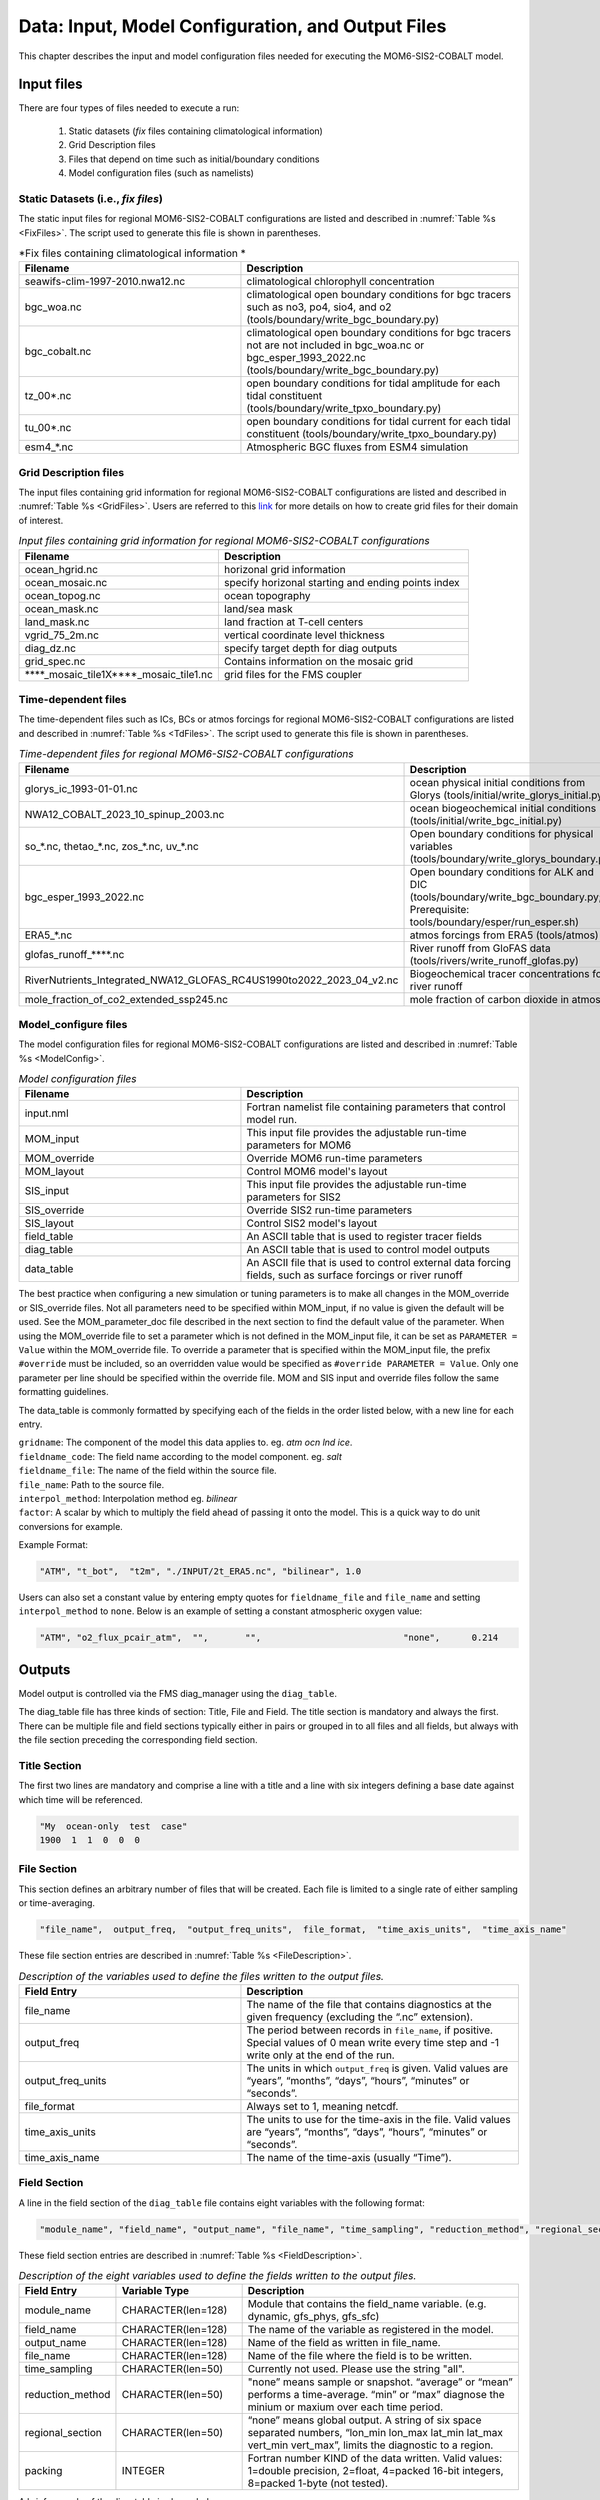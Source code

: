 .. _InputsOutputs:

*****************************************************
Data: Input, Model Configuration, and Output Files
*****************************************************

This chapter describes the input and model configuration files needed for executing the MOM6-SIS2-COBALT model.

=============
Input files
=============

There are four types of files needed to execute a run: 

   #. Static datasets (*fix* files containing climatological information)
   #. Grid Description files      
   #. Files that depend on time such as initial/boundary conditions 
   #. Model configuration files (such as namelists)

.. _fix-files:   

------------------------------------
Static Datasets (i.e., *fix files*)
------------------------------------

The static input files for regional MOM6-SIS2-COBALT configurations are listed and described in :numref:`Table %s <FixFiles>`. The script used to generate this file is shown in parentheses.

.. _FixFiles:

.. list-table:: *Fix files containing climatological information *
   :widths: 40 50
   :header-rows: 1

   * - Filename
     - Description
   * - seawifs-clim-1997-2010.nwa12.nc
     - climatological chlorophyll concentration
   * - bgc_woa.nc
     - climatological open boundary conditions for bgc tracers such as no3, po4, sio4, and o2 (tools/boundary/write_bgc_boundary.py)  
   * - bgc_cobalt.nc
     - climatological open boundary conditions for bgc tracers not are not included in bgc_woa.nc or bgc_esper_1993_2022.nc (tools/boundary/write_bgc_boundary.py) 
   * - tz_00*.nc
     - open boundary conditions for tidal amplitude for each tidal constituent (tools/boundary/write_tpxo_boundary.py)
   * - tu_00*.nc
     - open boundary conditions for tidal current for each tidal constituent (tools/boundary/write_tpxo_boundary.py) 
   * - esm4_*.nc
     - Atmospheric BGC fluxes from ESM4 simulation

.. _grid-files:  

------------------------------------
Grid Description files
------------------------------------

The input files containing grid information for regional MOM6-SIS2-COBALT configurations are listed and described in :numref:`Table %s <GridFiles>`.
Users are referred to this `link <https://github.com/jsimkins2/nwa25/blob/main/misc/gridgen/nwa12_grid_generation.ipynb>`__ for more details on how to create grid files for their domain of interest.

.. _GridFiles:

.. list-table:: *Input files containing grid information for regional MOM6-SIS2-COBALT configurations*
   :widths: 40 50
   :header-rows: 1

   * - Filename
     - Description
   * - ocean_hgrid.nc
     - horizonal grid information       
   * - ocean_mosaic.nc
     - specify horizonal starting and ending points index
   * - ocean_topog.nc
     - ocean topography
   * - ocean_mask.nc
     - land/sea mask
   * - land_mask.nc
     - land fraction at T-cell centers
   * - vgrid_75_2m.nc
     - vertical coordinate level thickness
   * - diag_dz.nc
     - specify target depth for diag outputs
   * - grid_spec.nc
     - Contains information on the mosaic grid
   * - \*\*\*\*\_mosaic\_tile1X\*\*\*\*\_mosaic\_tile1.nc 
     - grid files for the FMS coupler 

.. _td-files:  

------------------------------------
Time-dependent files
------------------------------------

The time-dependent files such as ICs, BCs or atmos forcings for regional MOM6-SIS2-COBALT configurations are listed and described in :numref:`Table %s <TdFiles>`.
The script used to generate this file is shown in parentheses.

.. _TdFiles:

.. list-table:: *Time-dependent files for regional MOM6-SIS2-COBALT configurations*
   :widths: 40 50
   :header-rows: 1

   * - Filename
     - Description
   * - glorys_ic_1993-01-01.nc
     - ocean physical initial conditions from Glorys (tools/initial/write_glorys_initial.py)   
   * - NWA12_COBALT_2023_10_spinup_2003.nc
     - ocean biogeochemical initial conditions (tools/initial/write_bgc_initial.py)    
   * - so_*.nc, thetao_*.nc, zos_*.nc, uv_*.nc 
     - Open boundary conditions for physical variables (tools/boundary/write_glorys_boundary.py)   
   * - bgc_esper_1993_2022.nc
     - Open boundary conditions for ALK and DIC (tools/boundary/write_bgc_boundary.py; Prerequisite: tools/boundary/esper/run_esper.sh)    
   * - ERA5_*.nc
     - atmos forcings from ERA5 (tools/atmos)
   * - glofas_runoff_****.nc
     - River runoff from GloFAS data (tools/rivers/write_runoff_glofas.py)    
   * - RiverNutrients_Integrated_NWA12_GLOFAS_RC4US1990to2022_2023_04_v2.nc
     - Biogeochemical tracer concentrations for river runoff 
   * - mole_fraction_of_co2_extended_ssp245.nc
     - mole fraction of carbon dioxide in atmos


.. _model_configureFile:

---------------------------
Model_configure files
---------------------------

The model configuration files for regional MOM6-SIS2-COBALT configurations are listed and described in :numref:`Table %s <ModelConfig>`.

.. _ModelConfig:

.. list-table:: *Model configuration files*
   :widths: 40 50
   :header-rows: 1

   * - Filename
     - Description
   * - input.nml
     - Fortran namelist file containing parameters that control model run.
   * - MOM_input
     - This input file provides the adjustable run-time parameters for MOM6
   * - MOM_override
     - Override MOM6 run-time parameters 
   * - MOM_layout
     - Control MOM6 model's layout
   * - SIS_input
     - This input file provides the adjustable run-time parameters for SIS2
   * - SIS_override
     - Override SIS2 run-time parameters 
   * - SIS_layout
     - Control SIS2 model's layout
   * - field_table
     - An ASCII table that is used to register tracer fields
   * - diag_table
     - An ASCII table that is used to control model outputs
   * - data_table
     - An ASCII file that is used to control external data forcing fields, such as surface forcings or river runoff

The best practice when configuring a new simulation or tuning parameters is to make all changes in the MOM_override or SIS_override files. Not all parameters need to be specified within MOM_input, if no value is given the default will be used. See the MOM_parameter_doc file described in the next section to find the default value of the parameter. When using the MOM_override file to set a parameter which is not defined in the MOM_input file, it can be set as ``PARAMETER = Value`` within the MOM_override file. To override a parameter that is specified within the MOM_input file, the prefix ``#override`` must be included, so an overridden value would be specified as ``#override PARAMETER = Value``. Only one parameter per line should be specified within the override file. MOM and SIS input and override files follow the same formatting guidelines. 

The data_table is commonly formatted by specifying each of the fields in the order listed below, with a new line for each entry.

| ``gridname``: The component of the model this data applies to. eg. `atm` `ocn` `lnd` `ice`.
| ``fieldname_code``: The field name according to the model component. eg. `salt`
| ``fieldname_file``: The name of the field within the source file.
| ``file_name``: Path to the source file.
| ``interpol_method``: Interpolation method eg. `bilinear`
| ``factor``: A scalar by which to multiply the field ahead of passing it onto the model. This is a quick way to do unit conversions for example.

Example Format:

.. code-block:: console

   "ATM", "t_bot",  "t2m", "./INPUT/2t_ERA5.nc", "bilinear", 1.0


Users can also set a constant value by entering empty quotes for ``fieldname_file`` and ``file_name`` and setting ``interpol_method`` to ``none``. Below is an example of setting a constant atmospheric oxygen value:

.. code-block:: console

   "ATM", "o2_flux_pcair_atm",  "",       "",                           "none",      0.214

=============
Outputs
=============    

Model output is controlled via the FMS diag_manager using the ``diag_table``. 

The diag_table file has three kinds of section: Title, File and Field. The title section is mandatory and always the first. There can be multiple file and field sections typically either in pairs or grouped in to all files and all fields, but always with the file section preceding the corresponding field section.

.. _TitleSec:

---------------------------
Title Section
---------------------------

The first two lines are mandatory and comprise a line with a title and a line with six integers defining a base date against which time will be referenced.

.. code-block:: console

   "My  ocean-only  test  case"
   1900  1  1  0  0  0

.. _FileSec:

---------------------------
File Section
---------------------------

This section defines an arbitrary number of files that will be created. Each file is limited to a single rate of either sampling or time-averaging.

.. code-block:: console
   
   "file_name",  output_freq,  "output_freq_units",  file_format,  "time_axis_units",  "time_axis_name"

These file section entries are described in :numref:`Table %s <FileDescription>`.   

.. _FileDescription:

.. list-table:: *Description of the variables used to define the files written to the output files.*
   :widths: 40 50 
   :header-rows: 1

   * - Field Entry
     - Description
   * - file_name
     - The name of the file that contains diagnostics at the given frequency (excluding the “.nc” extension).
   * - output_freq
     - The period between records in ``file_name``, if positive. Special values of 0 mean write every time step and -1 write only at the end of the run.
   * - output_freq_units
     - The units in which ``output_freq`` is given. Valid values are “years”, “months”, “days”, “hours”, “minutes” or “seconds”.
   * - file_format
     - Always set to 1, meaning netcdf.
   * - time_axis_units
     - The units to use for the time-axis in the file. Valid values are “years”, “months”, “days”, “hours”, “minutes” or “seconds”.
   * - time_axis_name
     - The name of the time-axis (usually “Time”).


.. _FieldeSec:

---------------------------
Field Section
---------------------------


A line in the field section of the ``diag_table`` file contains eight variables with the following format:

.. code-block:: console

   "module_name", "field_name", "output_name", "file_name", "time_sampling", "reduction_method", "regional_section", packing

These field section entries are described in :numref:`Table %s <FieldDescription>`.

.. _FieldDescription:

.. list-table:: *Description of the eight variables used to define the fields written to the output files.*
   :widths: 16 24 55
   :header-rows: 1

   * - Field Entry
     - Variable Type
     - Description
   * - module_name
     - CHARACTER(len=128)
     - Module that contains the field_name variable.  (e.g. dynamic, gfs_phys, gfs_sfc)
   * - field_name
     - CHARACTER(len=128)
     - The name of the variable as registered in the model.
   * - output_name
     - CHARACTER(len=128)
     - Name of the field as written in file_name.
   * - file_name
     - CHARACTER(len=128)
     - Name of the file where the field is to be written.
   * - time_sampling
     - CHARACTER(len=50)
     - Currently not used.  Please use the string "all".
   * - reduction_method
     - CHARACTER(len=50)
     - "none” means sample or snapshot. “average” or “mean” performs a time-average. “min” or “max” diagnose the minium or maxium over each time period.       
   * - regional_section
     - CHARACTER(len=50)
     - “none” means global output. A string of six space separated numbers, “lon_min lon_max lat_min lat_max vert_min vert_max”, limits the diagnostic to a region.
   * - packing
     - INTEGER
     - Fortran number KIND of the data written.  Valid values:  1=double precision, 2=float, 4=packed 16-bit integers, 8=packed 1-byte (not tested).

A brief example of the diag_table is shown below. 

.. code-block:: console

   CEFI_NWA12_COBALT_V1
   1993 1 1 0 0 0
   # MOM6 ocean diagnostics files
   "ocean_daily",            1, "days",   1, "days", "time"
   "ocean_month_snap",       1, "months", 1, "days", "time"
   "ocean_month",            1, "months", 1, "days", "time"
   "ocean_month_z",          1, "months", 1, "days", "time"
   "ocean_annual",          12, "months", 1, "days", "time"
   "ocean_annual_z",        12, "months", 1, "days", "time"
   "ocean_static",          -1, "months", 1, "days", "time" # ocean_static is a protected name. Do not change this line.
   # -----------------------------------------------------------------------------------------
   "ocean_model_z", "volcello",     "volcello",         "ocean_annual_z",      "all", "mean", "none",2 # Cell measure for 3d data
   "ocean_model_z", "volcello",     "volcello",         "ocean_month_z",       "all", "mean", "none",2 # Cell measure for 3d data
   "ocean_model",   "volcello",     "volcello",         "ocean_annual",        "all", "mean", "none",2 # Cell measure for 3d data
   "ocean_model",   "pbo",          "pbo",              "ocean_annual",        "all", "mean", "none",2
   "ocean_model",   "pbo",          "pbo",              "ocean_month",         "all", "mean", "none",2
   "ocean_model",   "masscello",    "masscello",        "ocean_annual",        "all", "mean", "none",2
   "ocean_model",   "ssh",          "ssh",              "ocean_annual",        "all", "mean", "none",2
   "ocean_model",   "zos",          "zos",              "ocean_month",         "all", "mean", "none",2
   "ocean_model",   "ssh",          "ssh",              "ocean_month",         "all", "mean", "none",2
   "ocean_model",   "ssh",          "ssh",              "ocean_daily",         "all", "mean", "none",2

.. _ParameterFiles:

---------------------------
Parameter Files
---------------------------

In additon to model output, MOM6 also records runtime parameters used during the model intialization. Each parameter_doc file includes different information. 

.. list-table:: *Parameter Doc Files*
   :widths: 40 50
   :header-rows: 1

   * - Filename
     - Description
   * - MOM_parameter_doc.all
     - The values of all run-time parameters for MOM6 and their defaults
   * - MOM_parameter_doc.short
     - The values of only run-time parameters for MOM6 that differ from their defaults
   * - MOM_parameter_doc.debugging
     - The values of only run-time parameters used for debugging MOM6 
   * - MOM_parameter_doc.layout
     - The values of only run-time parameters that control MOM6 model's layout
   * - SIS_parameter_doc.all
     - The values of all run-time parameters for SIS2 and their defaults
   * - SIS_parameter_doc.short
     - The values of only run-time parameters for SIS2 that differ from their defaults
   * - SIS_parameter_doc.debugging
     - The values of only run-time parameters used for debugging SIS2 
   * - SIS_parameter_doc.layout
     - The values of only run-time parameters that control SIS2 model's layout

To easily see how experiments differ, the MOM_parameter_doc files can be compared. These files include short descriptions of what parameters control, their default, and different options. 



